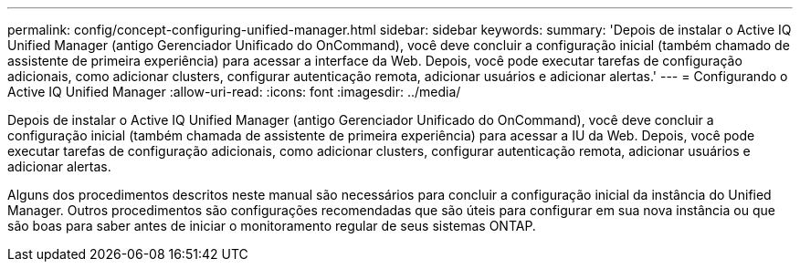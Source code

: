 ---
permalink: config/concept-configuring-unified-manager.html 
sidebar: sidebar 
keywords:  
summary: 'Depois de instalar o Active IQ Unified Manager (antigo Gerenciador Unificado do OnCommand), você deve concluir a configuração inicial (também chamado de assistente de primeira experiência) para acessar a interface da Web. Depois, você pode executar tarefas de configuração adicionais, como adicionar clusters, configurar autenticação remota, adicionar usuários e adicionar alertas.' 
---
= Configurando o Active IQ Unified Manager
:allow-uri-read: 
:icons: font
:imagesdir: ../media/


[role="lead"]
Depois de instalar o Active IQ Unified Manager (antigo Gerenciador Unificado do OnCommand), você deve concluir a configuração inicial (também chamada de assistente de primeira experiência) para acessar a IU da Web. Depois, você pode executar tarefas de configuração adicionais, como adicionar clusters, configurar autenticação remota, adicionar usuários e adicionar alertas.

Alguns dos procedimentos descritos neste manual são necessários para concluir a configuração inicial da instância do Unified Manager. Outros procedimentos são configurações recomendadas que são úteis para configurar em sua nova instância ou que são boas para saber antes de iniciar o monitoramento regular de seus sistemas ONTAP.
